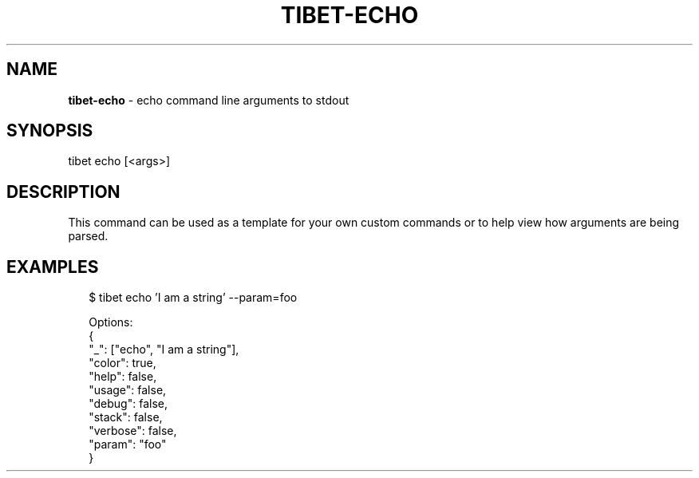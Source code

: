 .TH "TIBET\-ECHO" "1" "April 2018" "" ""
.SH "NAME"
\fBtibet-echo\fR \- echo command line arguments to stdout
.SH SYNOPSIS
.P
tibet echo [<args>]
.SH DESCRIPTION
.P
This command can be used as a template for your own custom commands or
to help view how arguments are being parsed\.
.SH EXAMPLES
.P
.RS 2
.nf
$ tibet echo 'I am a string' \-\-param=foo

Options:
{
    "_": ["echo", "I am a string"],
    "color": true,
    "help": false,
    "usage": false,
    "debug": false,
    "stack": false,
    "verbose": false,
    "param": "foo"
}
.fi
.RE

